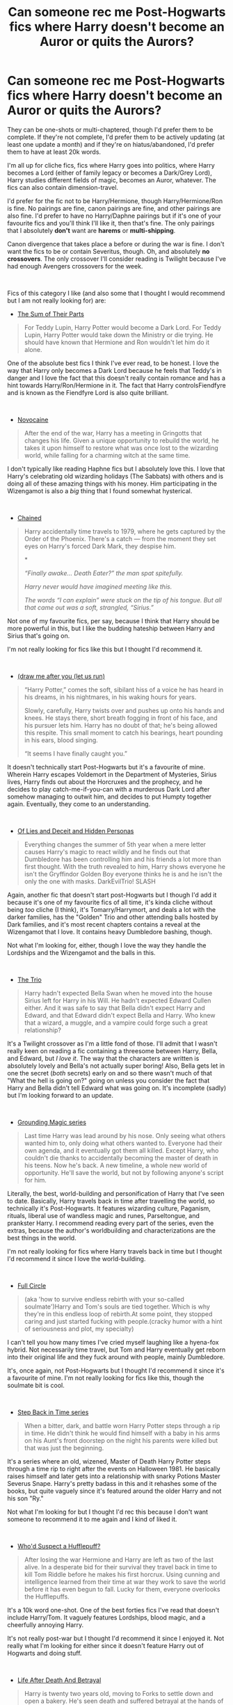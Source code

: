 #+TITLE: Can someone rec me Post-Hogwarts fics where Harry doesn't become an Auror or quits the Aurors?

* Can someone rec me Post-Hogwarts fics where Harry doesn't become an Auror or quits the Aurors?
:PROPERTIES:
:Author: CyberWolfWrites
:Score: 15
:DateUnix: 1607578951.0
:DateShort: 2020-Dec-10
:FlairText: Request
:END:
They can be one-shots or multi-chaptered, though I'd prefer them to be complete. If they're not complete, I'd prefer them to be actively updating (at least one update a month) and if they're on hiatus/abandoned, I'd prefer them to have at least 20k words.

I'm all up for cliche fics, fics where Harry goes into politics, where Harry becomes a Lord (either of family legacy or becomes a Dark/Grey Lord), Harry studies different fields of magic, becomes an Auror, whatever. The fics can also contain dimension-travel.

I'd prefer for the fic not to be Harry/Hermione, though Harry/Hermione/Ron is fine. No pairings are fine, canon pairings are fine, and other pairings are also fine. I'd prefer to have no Harry/Daphne pairings but if it's one of your favourite fics and you'll think I'll like it, then that's fine. The only pairings that I absolutely *don't* want are *harems* or *multi-shipping*.

Canon divergence that takes place a before or during the war is fine. I don't want the fics to be or contain Severitus, though. Oh, and absolutely *no crossovers*. The only crossover I'll consider reading is Twilight because I've had enough Avengers crossovers for the week.

​

Fics of this category I like (and also some that I thought I would recommend but I am not really looking for) are:

- [[https://www.fanfiction.net/s/11858167/1/The-Sum-of-Their-Parts][The Sum of Their Parts]]

#+begin_quote
  For Teddy Lupin, Harry Potter would become a Dark Lord. For Teddy Lupin, Harry Potter would take down the Ministry or die trying. He should have known that Hermione and Ron wouldn't let him do it alone.
#+end_quote

One of the absolute best fics I think I've ever read, to be honest. I love the way that Harry only becomes a Dark Lord because he feels that Teddy's in danger and I love the fact that this doesn't really contain romance and has a hint towards Harry/Ron/Hermione in it. The fact that Harry controlsFiendfyre and is known as the Fiendfyre Lord is also quite brilliant.

​

- [[https://www.fanfiction.net/s/13022013/1/Novocaine][Novocaine]]

#+begin_quote
  After the end of the war, Harry has a meeting in Gringotts that changes his life. Given a unique opportunity to rebuild the world, he takes it upon himself to restore what was once lost to the wizarding world, while falling for a charming witch at the same time.
#+end_quote

I don't typically like reading Haphne fics but I absolutely love this. I love that Harry's celebrating old wizarding holidays (The Sabbats) with others and is doing all of these amazing things with his money. Him participating in the Wizengamot is also a /big/ thing that I found somewhat hysterical.

​

- [[https://archiveofourown.org/works/14403330/chapters/33262935][Chained]]

#+begin_quote
  Harry accidentally time travels to 1979, where he gets captured by the Order of the Phoenix. There's a catch --- from the moment they set eyes on Harry's forced Dark Mark, they despise him.

  *

  /“Finally awake... Death Eater?” the man spat spitefully./

  /Harry never would have imagined meeting like this./

  /The words “I can explain” were stuck on the tip of his tongue. But all that came out was a soft, strangled, “Sirius.”/
#+end_quote

Not one of my favourite fics, per say, because I think that Harry should be more powerful in this, but I like the budding hateship between Harry and Sirius that's going on.

I'm not really looking for fics like this but I thought I'd recommend it.

​

- [[https://archiveofourown.org/works/22327684/chapters/53334382][(draw me after you (let us run)]]

#+begin_quote
  “Harry Potter,” comes the soft, sibilant hiss of a voice he has heard in his dreams, in his nightmares, in his waking hours for years.  

  Slowly, carefully, Harry twists over and pushes up onto his hands and knees.  He stays there, short breath fogging in front of his face, and his pursuer lets him.  Harry has no doubt of that; he's being allowed this respite. This small moment to catch his bearings, heart pounding in his ears, blood singing. 

  “It seems I have finally caught you.” 
#+end_quote

It doesn't technically start Post-Hogwarts but it's a favourite of mine. Wherein Harry escapes Voldemort in the Department of Mysteries, Sirius lives, Harry finds out about the Horcruxes and the prophecy, and he decides to play catch-me-if-you-can with a murderous Dark Lord after somehow managing to outwit him, and decides to put Humpty together again. Eventually, they come to an understanding.

​

- [[https://www.fanfiction.net/s/9067051/1/Of-Lies-and-Deceit-and-Hidden-Personas][Of Lies and Deceit and Hidden Personas]]

#+begin_quote
  Everything changes the summer of 5th year when a mere letter causes Harry's magic to react wildly and he finds out that Dumbledore has been controlling him and his friends a lot more than first thought. With the truth revealed to him, Harry shows everyone he isn't the Gryffindor Golden Boy everyone thinks he is and he isn't the only the one with masks. DarkEvilTrio! SLASH
#+end_quote

Again, another fic that doesn't start post-Hogwarts but I though I'd add it because it's one of my favourite fics of all time, it's kinda cliche without being /too/ cliche (I think), it's Tomarry/Harrymort, and deals a lot with the darker families, has the "Golden" Trio and other attending balls hosted by Dark families, and it's most recent chapters contains a reveal at the Wizengamot that I love. It contains heavy Dumbledore bashing, though.

Not what I'm looking for, either, though I love the way they handle the Lordships and the Wizengamot and the balls in this.

​

- [[https://archiveofourown.org/works/22119904/chapters/52796104][The Trio]]

#+begin_quote
  Harry hadn't expected Bella Swan when he moved into the house Sirius left for Harry in his Will. He hadn't expected Edward Cullen either. And it was safe to say that Bella didn't expect Harry and Edward, and that Edward didn't expect Bella and Harry. Who knew that a wizard, a muggle, and a vampire could forge such a great relationship?
#+end_quote

It's a Twilight crossover as I'm a little fond of those. I'll admit that I wasn't really keen on reading a fic containing a threesome between Harry, Bella, and Edward, but /I love it/. The way that the characters are written is absolutely lovely and Bella's not actually super boring! Also, Bella gets let in one the secret (/both/ secrets) early on and so there wasn't much of that "What the hell is going on?" going on unless you consider the fact that Harry and Bella didn't tell Edward what was going on. It's incomplete (sadly) but I'm looking forward to an update.

​

- [[https://archiveofourown.org/series/1144601][Grounding Magic series]]

#+begin_quote
  Last time Harry was lead around by his nose. Only seeing what others wanted him to, only doing what others wanted to. Everyone had their own agenda, and it eventually got them all killed. Except Harry, who couldn't die thanks to accidentally becoming the master of death in his teens. Now he's back. A new timeline, a whole new world of opportunity. He'll save the world, but not by following anyone's script for him.
#+end_quote

Literally, the best, world-building and personification of Harry that I've seen to date. Basically, Harry travels back in time after travelling the world, so technically it's Post-Hogwarts. It features wizarding culture, Paganism, rituals, liberal use of wandless magic and runes, Parseltongue, and prankster Harry. I recommend reading every part of the series, even the extras, because the author's worldbuilding and characterizations are the best things in the world.

I'm not really looking for fics where Harry travels back in time but I thought I'd recommend it since I love the world-building.

​

- [[https://archiveofourown.org/works/6614155/chapters/15133504][Full Circle]]

#+begin_quote
  (aka 'how to survive endless rebirth with your so-called soulmate')Harry and Tom's souls are tied together. Which is why they're in this endless loop of rebirth.At some point, they stopped caring and just started fucking with people.(cracky humor with a hint of seriousness and plot, my specialty)
#+end_quote

I can't tell you how many times I've cried myself laughing like a hyena-fox hybrid. Not necessarily time travel, but Tom and Harry eventually get reborn into their original life and they fuck around with people, mainly Dumbledore.

It's, once again, not Post-Hogwarts but I thought I'd recommend it since it's a favourite of mine. I'm not really looking for fics like this, though the soulmate bit is cool.

​

- [[https://archiveofourown.org/series/1127441][Step Back in Time series]]

#+begin_quote
  When a bitter, dark, and battle worn Harry Potter steps through a rip in time. He didn't think he would find himself with a baby in his arms on his Aunt's front doorstep on the night his parents were killed but that was just the beginning.
#+end_quote

It's a series where an old, wizened, Master of Death Harry Potter steps through a time rip to right after the events on Halloween 1981. He basically raises himself and later gets into a relationship with snarky Potions Master Severus Snape. Harry's pretty badass in this and it rehashes some of the books, but quite vaguely since it's featured around the older Harry and not his son "Ry."

Not what I'm looking for but I thought I'd rec this because I don't want someone to recommend it to me again and I kind of liked it.

​

- [[https://archiveofourown.org/works/8660149][Who'd Suspect a Hufflepuff?]]

#+begin_quote
  After losing the war Hermione and Harry are left as two of the last alive. In a desperate bid for their survival they travel back in time to kill Tom Riddle before he makes his first horcrux. Using cunning and intelligence learned from their time at war they work to save the world before it has even begun to fall. Lucky for them, everyone overlooks the Hufflepuffs.
#+end_quote

It's a 10k word one-shot. One of the best forties fics I've read that doesn't include Harry/Tom. It vaguely features Lordships, blood magic, and a cheerfully annoying Harry.

It's not really post-war but I thought I'd recommend it since I enjoyed it. Not really what I'm looking for either since it doesn't feature Harry out of Hogwarts and doing stuff.

​

- [[https://archiveofourown.org/works/1471330/chapters/3101062][Life After Death And Betrayal]]

#+begin_quote
  Harry is twenty two years old, moving to Forks to settle down and open a bakery. He's seen death and suffered betrayal at the hands of those he trusted. He also has a secret he hasn't told another living soul. He is the Master of death. Things change for Harry, giving him a reason to live other than his godson for the first time. Jasper/Harry SLASH.
#+end_quote

It's another Twilight crossover that I thought I'd recommend since I enjoyed it. It's Harry/Jasper as it says in the description and Harry attended culinary school post-war and has opened a bakery in Forks, Washington. Harry's also Master of Death in this and Ron and Hermione betrayed him right at the end of the war, so there are some bitter feelings.

​

- [[https://archiveofourown.org/works/517558/chapters/913822][New Beginnings and Second Chances]]

#+begin_quote
  The Final Battle had ended, but the price payed was far too high. Seeing Harry lose the will to live Fawkes gave him a gift, an opportunity to have the life he always wanted. Now Harry just had to choose to accept it and find the strength to keep living.
#+end_quote

Features dimensional-travel where Harry goes to a dimension after everyone dies where his family is alive! It's abandoned so beware of that but I though I'd recommend it since I liked it and I especially like the Harry that's featured in it. It's quite a bit cliche but why not?

It's also another fic that doesn't technically meet what I'm looking for.

​

- [[https://archiveofourown.org/works/2352896/chapters/5191223][Gelosaþ in Écnesse]]

#+begin_quote
  Caught in the backlash of Voldemort's Killing Curse, Harry is thrown through time to a world so very different from his own.
#+end_quote

Quite possibly one of the best time travel fics that I've ever read. Harry gets sent back to the Founders' time due to the /Priori Incantantem/ in the graveyard. He is promptly found and healed by Salazar Slytherin, who invites him to Hogwarts as one of his snakes. Eventually, they manage their way back to only a few days or weeks after the graveyard incident.

I love this fic and I'm reccing it since it features Harry as a teacher and is technically post-Hogwarts (at him attending, at least).

​

- [[https://www.fanfiction.net/s/11071872/1/Witches-of-Westfield][Witches of Westfield]]

#+begin_quote
  The war is over, Voldemort was defeated and the summer draws to a close as the new school term begins. Harry must decide what to do with his life. Will he return to school for his 7th year, be an Auror...or something else? Read along as Harry finally has control of his own life...or does he?
#+end_quote

The /only/ harem fic that I'll ever like and recommend. I mostly like this because it contains some politics, the Wizengamot, old obscure wizarding laws, and Harry opening a sort of halfway house for witches in trouble rather than criminals.

​

*Thank you for any recommendations and enjoy what I've listed here!*


** So- I don't know if this fits in with what you want, but here is one I liked:

1.[[https://archiveofourown.org/works/15695769][dead things]]:

#+begin_quote
  Death isn't good for the soul and dead things can't die twice.

  Harry dies too many times to be fine. After the war he goes travelling; he and Tom Riddle always were too much alike for their own good.
#+end_quote

Harry becomes a dark lord after Hogwarts. (oneshot, 12k words)

Also ,This probably doesn't fit in, but here is a dimension travel fic set just after the war (8th year?) where harry and 5 others go to an alternate dimension where Harry isn't the BWL.

[[https://archiveofourown.org/works/552828/chapters/985108][Stunning Shifts]]:

#+begin_quote
  During a publicity stunt, Harry and five others are sent to another world where a well timed Stupefy made all the difference. As Harry looks for his peers and a way home, another Harry investigates the odd arrival of his doppelganger.
#+end_quote
:PROPERTIES:
:Author: AGullibleperson
:Score: 3
:DateUnix: 1607593649.0
:DateShort: 2020-Dec-10
:END:


** I have not read this but I've heard good things and it sounds like what you're looking for.

[[https://www.fanfiction.net/s/13452914/1/Loose-Cannon][Loose Cannon]]
:PROPERTIES:
:Author: patriceavril
:Score: 2
:DateUnix: 1607611065.0
:DateShort: 2020-Dec-10
:END:


** I have some recommendations, since it seems that u do like time travel fics (which is a trope i adore) and i have a couple of post war fics where Harry has a different career.

- [[https://archiveofourown.org/works/294722]]

In a world where Voldemort's victory brought forth the golden age of pureblood supremacy, young Harry - an average Durmstrang student - grows surrounded by the same propaganda that has become the gospel truth of the Wizarding World. Injustice is a norm and racism is not only accepted, but actively encouraged. Embracing the status quo becomes harder when Harry finds himself in a train station where the living should not dwell, and a dangerous friend who goes by the name "Tom".

This is hands down one of my fav fics. It has wonderful wonderful world building and is very political. It does feature toxic relationships and other triggers so please be wary of that. But its so incredibly amazing. It made me cry, laugh and gave me chills and really changed the way i thought about things in real life. Its not yet complete but its still being updated.

- [[https://archiveofourown.org/works/10413771]]

After looking into Snape's pensieve, Harry makes up his mind to take charge of his actions---but before he can, he is sent back in time to 1975. He must find his own way back to the future without upsetting the time line, but the Dark Lord is on the rise, and Harry's never been good at keeping his head down.

Canon Divergent after "Snape's Worst Memory" in OotP. Warnings in author's notes.

This is hands down on of the best time travel fics ive ever read and i doubt I'll read one as good in a very long time. It is very political and features a hardworking and smart but not overly smart and over powered Harry. The characterization is amazingggg. I highly highly recommend.

- [[https://archiveofourown.org/works/15795267]]

This is rlly nice, i recently found this fic. It features politics within Gryffindor. It characterises all the gryffs within Harry's grade wonderfully. It's not exactly what ur looking for but it delves into politics within the house which i thought you would like.

- [[https://archiveofourown.org/works/16035464]]

Harry was at a loss, but it wasn't as though he could let it show. That wasn't what a Saviour did, after all. But loss entailed the need for direction. When a helping hand was pointed the way, he clutched it like a drowning man. That way wasn't the path he'd expected to be set upon, but what more could he do?

Two years later and Draco Malfoy is relieved of his sentence. But doing his time is only half the battle. When thrown his own rope, an offer dangled from an unexpected direction, Draco takes it as the only option rationally viable. He hadn't anticipated who he'd meet on the other end of that rope, however, and that changed things. Especially when change entailed Harry Potter.

They always did have a way of bumping into one another. Fate, as it happens, seemed unerringly persistent in that regard.

This is a rllyyyy good post war fic that explores Harry working in modeling and Draco as a photographer. Its so so sooo gooddddd. The writing is stunning. I highly highly recommend. It was such a strange and unexpected career choice but somehow it really really works.

-[[https://archiveofourown.org/works/284278]]

Unable to accept the aftermath of the war, Harry decides to travel back in time to become the parent Tom Riddle obviously should have had. Except that things don't go as planned and Harry finds himself part of a game with hidden rules, trying to survive while raising a boy whose understanding of family has nothing to do with love.

This is another time travel fic, it features Harry having a different career choice working with seers. Its a work in progress tho, but a substantial amount has been written. Amazing world building and writing.

Well I hope you enjoy these fics as much as i did🥰
:PROPERTIES:
:Author: Powerful-Honey2890
:Score: 2
:DateUnix: 1607767876.0
:DateShort: 2020-Dec-12
:END:

*** OH MY GOD! THANK YOU FOR ALL OF THE RECOMMENDATIONS! :3
:PROPERTIES:
:Author: CyberWolfWrites
:Score: 1
:DateUnix: 1608045323.0
:DateShort: 2020-Dec-15
:END:


** 1) Had I Known » After killing Voldemort during seventh year, Harry vanished without a trace. But now, 8 years later, a deadly secret forces him to return and it seems that only Snape will be able to save him. SSHP, no slash

[[https://m.fanfiction.net/s/2544950/1/Had-I-Known]]

2) no voyage by aheartcalledhome well written Harry/Ginny fic dealing with the aftermath of the war themes of ptsd. Not novel length but complete and worth reading in my opinion. [[https://archiveofourown.org/works/23968243/chapters/57648346]]

3) Harry Potter, Wizarding Barrister Harry finds himself doing an unusual thing after the war: defending the innocent before the Wizengamot. Here's what happens during his final case. This is a long one shot but In my opinion it's still worth reading it in terms of a good postwar fic [[https://m.fanfiction.net/s/3548160/1/Harry-Potter-Wizarding-Barrister]]

4) Script? Bleep the Script! Angering Death is generally a bad idea. Which led to his current predicament. He had gone to sleep as Harry Potter, and woken up as Bella Swan. On an airplane. On the way to Forks. Rated M for Harry/Bella's mouth: Harry the mod becomes Bella and then starts beating the everloving shit out of edward anytime he sees him refusing to go with the “script”

[[https://m.fanfiction.net/s/10207646/1/Script-Bleep-the-Script]]

5) Vocare Prabia by Amber Evans Potter Harry Potter u:10-14-2008 - AU. When Harry gets transported to another universe where his life is turned upside down. Is there any way that he can go home? And does he want to when he finds out his parents are still alive there? Chapter 46. Unfinished but worth reading.

[[https://m.fanfiction.net/s/1542080/1/]]

6) Made of Common Clay Lomonaaeren Summary: Harry has reached a very bitter and jaded thirty. His efforts to reform the Ministry haven't lessened the corruption or pure-blood bigotry one bit. That's when he finds out that he's apparently a part of a pure-blood nobility he's never heard of before; he's Lord Potter and Lord Black. Unfortunately, that revelation's come too late for him to be a reformer. All Harry wants to do is tear the system down and salt the earth. And with a double Lordship, he just might have the power to do that.

Harry breaks the system everyone gets fucked no shits were given

[[https://archiveofourown.org/works/11699844/chapters/26343573]]
:PROPERTIES:
:Author: gertrude-robinson
:Score: 1
:DateUnix: 1607715312.0
:DateShort: 2020-Dec-11
:END:


** Dunno if this is up to your standards but my absolute fave HPxTwilight is linkffn(Harry Potter and the Setting Sun)
:PROPERTIES:
:Author: annaqtjoey
:Score: 1
:DateUnix: 1612738467.0
:DateShort: 2021-Feb-08
:END:

*** [[https://www.fanfiction.net/s/5973605/1/][*/Harry Potter and the Setting Sun/*]] by [[https://www.fanfiction.net/u/2238485/London-Man][/London Man/]]

#+begin_quote
  After being expelled, Harry built a new life in Forks. Now he must deal with an army of vengeful vampires, illness, and the return of the love that abandoned him. With all this on his plate, will he ever go back to Britain? SLASH by Early-Frosts.
#+end_quote

^{/Site/:} ^{fanfiction.net} ^{*|*} ^{/Category/:} ^{Harry} ^{Potter} ^{+} ^{Twilight} ^{Crossover} ^{*|*} ^{/Rated/:} ^{Fiction} ^{T} ^{*|*} ^{/Chapters/:} ^{74} ^{*|*} ^{/Words/:} ^{211,849} ^{*|*} ^{/Reviews/:} ^{214} ^{*|*} ^{/Favs/:} ^{2,486} ^{*|*} ^{/Follows/:} ^{787} ^{*|*} ^{/Updated/:} ^{May} ^{16,} ^{2010} ^{*|*} ^{/Published/:} ^{May} ^{16,} ^{2010} ^{*|*} ^{/Status/:} ^{Complete} ^{*|*} ^{/id/:} ^{5973605} ^{*|*} ^{/Language/:} ^{English} ^{*|*} ^{/Genre/:} ^{Romance/Angst} ^{*|*} ^{/Characters/:} ^{Harry} ^{P.,} ^{Edward} ^{*|*} ^{/Download/:} ^{[[http://www.ff2ebook.com/old/ffn-bot/index.php?id=5973605&source=ff&filetype=epub][EPUB]]} ^{or} ^{[[http://www.ff2ebook.com/old/ffn-bot/index.php?id=5973605&source=ff&filetype=mobi][MOBI]]}

--------------

*FanfictionBot*^{2.0.0-beta} | [[https://github.com/FanfictionBot/reddit-ffn-bot/wiki/Usage][Usage]] | [[https://www.reddit.com/message/compose?to=tusing][Contact]]
:PROPERTIES:
:Author: FanfictionBot
:Score: 1
:DateUnix: 1612738487.0
:DateShort: 2021-Feb-08
:END:


*** /yesssssssssss/
:PROPERTIES:
:Author: CyberWolfWrites
:Score: 1
:DateUnix: 1612755547.0
:DateShort: 2021-Feb-08
:END:

